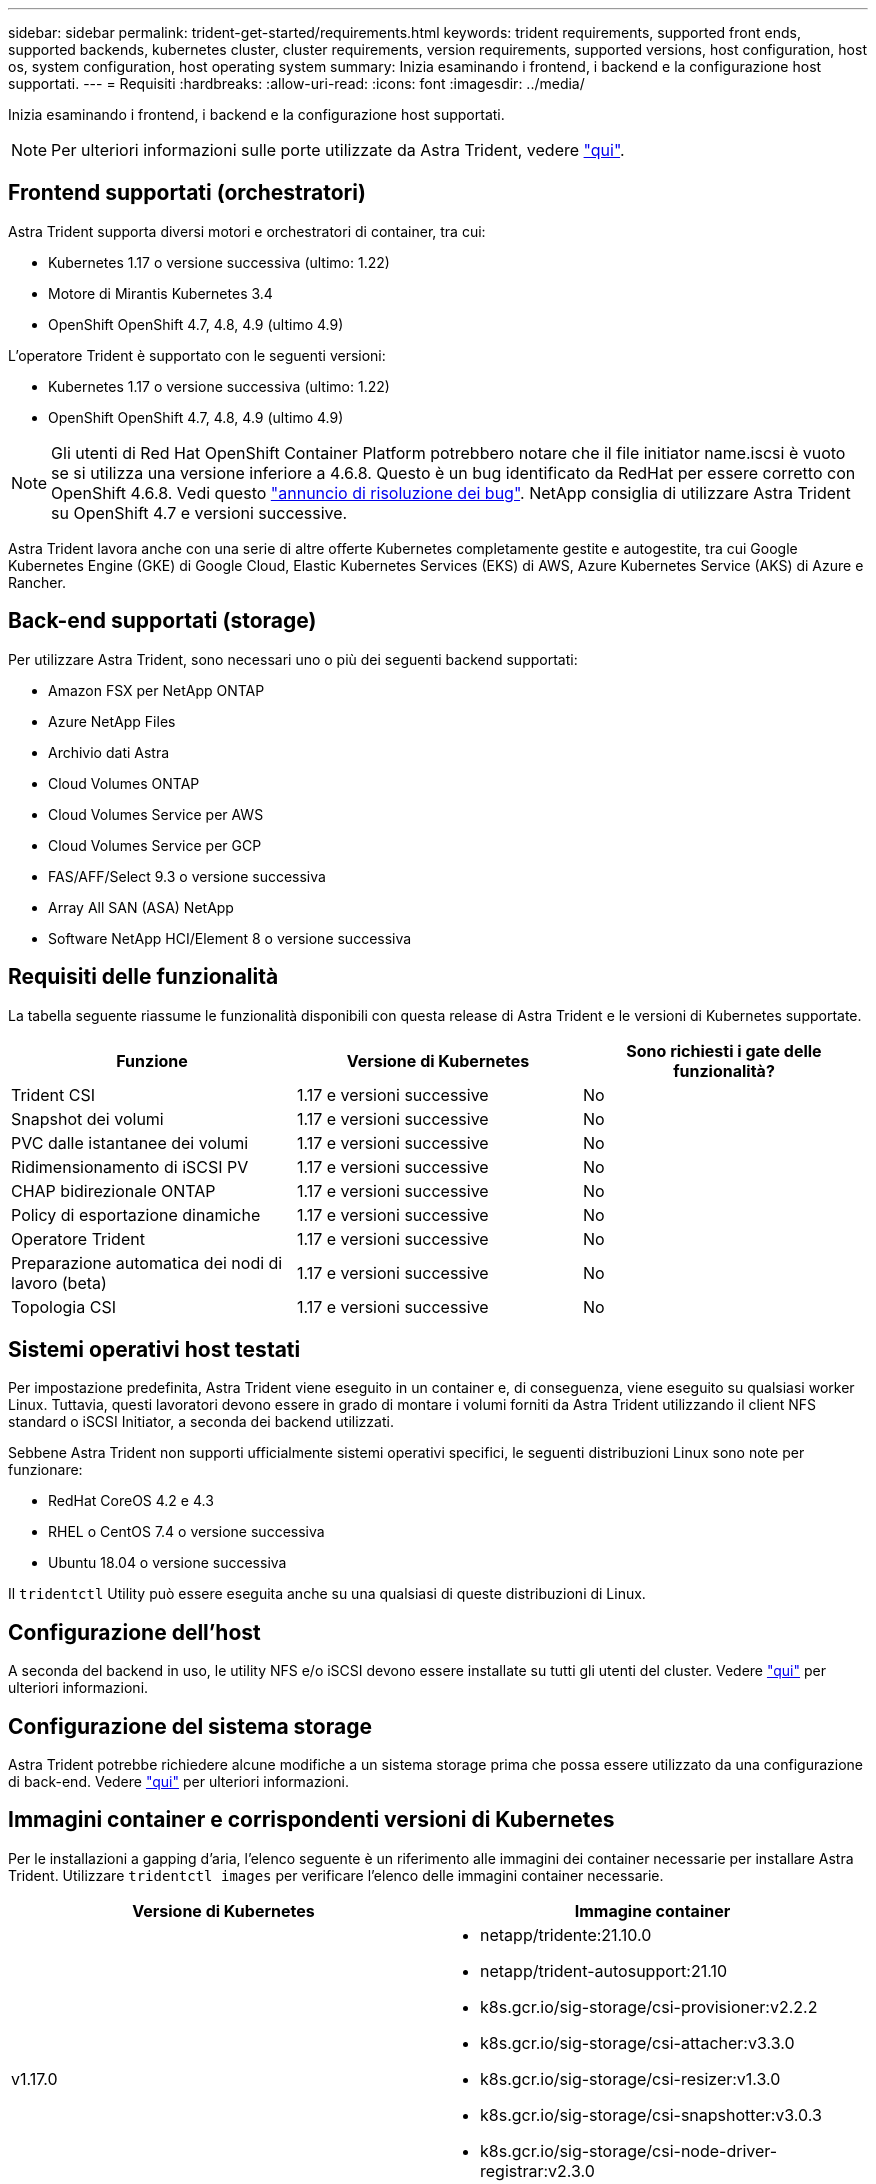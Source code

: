 ---
sidebar: sidebar 
permalink: trident-get-started/requirements.html 
keywords: trident requirements, supported front ends, supported backends, kubernetes cluster, cluster requirements, version requirements, supported versions, host configuration, host os, system configuration, host operating system 
summary: Inizia esaminando i frontend, i backend e la configurazione host supportati. 
---
= Requisiti
:hardbreaks:
:allow-uri-read: 
:icons: font
:imagesdir: ../media/


Inizia esaminando i frontend, i backend e la configurazione host supportati.


NOTE: Per ulteriori informazioni sulle porte utilizzate da Astra Trident, vedere link:../trident-reference/trident-ports.html["qui"^].



== Frontend supportati (orchestratori)

Astra Trident supporta diversi motori e orchestratori di container, tra cui:

* Kubernetes 1.17 o versione successiva (ultimo: 1.22)
* Motore di Mirantis Kubernetes 3.4
* OpenShift OpenShift 4.7, 4.8, 4.9 (ultimo 4.9)


L'operatore Trident è supportato con le seguenti versioni:

* Kubernetes 1.17 o versione successiva (ultimo: 1.22)
* OpenShift OpenShift 4.7, 4.8, 4.9 (ultimo 4.9)



NOTE: Gli utenti di Red Hat OpenShift Container Platform potrebbero notare che il file initiator name.iscsi è vuoto se si utilizza una versione inferiore a 4.6.8. Questo è un bug identificato da RedHat per essere corretto con OpenShift 4.6.8. Vedi questo https://access.redhat.com/errata/RHSA-2020:5259/["annuncio di risoluzione dei bug"^]. NetApp consiglia di utilizzare Astra Trident su OpenShift 4.7 e versioni successive.

Astra Trident lavora anche con una serie di altre offerte Kubernetes completamente gestite e autogestite, tra cui Google Kubernetes Engine (GKE) di Google Cloud, Elastic Kubernetes Services (EKS) di AWS, Azure Kubernetes Service (AKS) di Azure e Rancher.



== Back-end supportati (storage)

Per utilizzare Astra Trident, sono necessari uno o più dei seguenti backend supportati:

* Amazon FSX per NetApp ONTAP
* Azure NetApp Files
* Archivio dati Astra
* Cloud Volumes ONTAP
* Cloud Volumes Service per AWS
* Cloud Volumes Service per GCP
* FAS/AFF/Select 9.3 o versione successiva
* Array All SAN (ASA) NetApp
* Software NetApp HCI/Element 8 o versione successiva




== Requisiti delle funzionalità

La tabella seguente riassume le funzionalità disponibili con questa release di Astra Trident e le versioni di Kubernetes supportate.

[cols="3"]
|===
| Funzione | Versione di Kubernetes | Sono richiesti i gate delle funzionalità? 


| Trident CSI  a| 
1.17 e versioni successive
 a| 
No



| Snapshot dei volumi  a| 
1.17 e versioni successive
 a| 
No



| PVC dalle istantanee dei volumi  a| 
1.17 e versioni successive
 a| 
No



| Ridimensionamento di iSCSI PV  a| 
1.17 e versioni successive
 a| 
No



| CHAP bidirezionale ONTAP  a| 
1.17 e versioni successive
 a| 
No



| Policy di esportazione dinamiche  a| 
1.17 e versioni successive
 a| 
No



| Operatore Trident  a| 
1.17 e versioni successive
 a| 
No



| Preparazione automatica dei nodi di lavoro (beta)  a| 
1.17 e versioni successive
 a| 
No



| Topologia CSI  a| 
1.17 e versioni successive
 a| 
No

|===


== Sistemi operativi host testati

Per impostazione predefinita, Astra Trident viene eseguito in un container e, di conseguenza, viene eseguito su qualsiasi worker Linux. Tuttavia, questi lavoratori devono essere in grado di montare i volumi forniti da Astra Trident utilizzando il client NFS standard o iSCSI Initiator, a seconda dei backend utilizzati.

Sebbene Astra Trident non supporti ufficialmente sistemi operativi specifici, le seguenti distribuzioni Linux sono note per funzionare:

* RedHat CoreOS 4.2 e 4.3
* RHEL o CentOS 7.4 o versione successiva
* Ubuntu 18.04 o versione successiva


Il `tridentctl` Utility può essere eseguita anche su una qualsiasi di queste distribuzioni di Linux.



== Configurazione dell'host

A seconda del backend in uso, le utility NFS e/o iSCSI devono essere installate su tutti gli utenti del cluster. Vedere link:../trident-use/worker-node-prep.html["qui"^] per ulteriori informazioni.



== Configurazione del sistema storage

Astra Trident potrebbe richiedere alcune modifiche a un sistema storage prima che possa essere utilizzato da una configurazione di back-end. Vedere link:../trident-use/backends.html["qui"^] per ulteriori informazioni.



== Immagini container e corrispondenti versioni di Kubernetes

Per le installazioni a gapping d'aria, l'elenco seguente è un riferimento alle immagini dei container necessarie per installare Astra Trident. Utilizzare `tridentctl images` per verificare l'elenco delle immagini container necessarie.

[cols="2"]
|===
| Versione di Kubernetes | Immagine container 


| v1.17.0  a| 
* netapp/tridente:21.10.0
* netapp/trident-autosupport:21.10
* k8s.gcr.io/sig-storage/csi-provisioner:v2.2.2
* k8s.gcr.io/sig-storage/csi-attacher:v3.3.0
* k8s.gcr.io/sig-storage/csi-resizer:v1.3.0
* k8s.gcr.io/sig-storage/csi-snapshotter:v3.0.3
* k8s.gcr.io/sig-storage/csi-node-driver-registrar:v2.3.0
* netapp/trident-operator:21.10.0 (opzionale)




| v1.18.0  a| 
* netapp/tridente:21.10.0
* netapp/trident-autosupport:21.10
* k8s.gcr.io/sig-storage/csi-provisioner:v2.2.2
* k8s.gcr.io/sig-storage/csi-attacher:v3.3.0
* k8s.gcr.io/sig-storage/csi-resizer:v1.3.0
* k8s.gcr.io/sig-storage/csi-snapshotter:v3.0.3
* k8s.gcr.io/sig-storage/csi-node-driver-registrar:v2.3.0
* netapp/trident-operator:21.10.0 (opzionale)




| v1.19.0  a| 
* netapp/tridente:21.10.0
* netapp/trident-autosupport:21.10
* k8s.gcr.io/sig-storage/csi-provisioner:v2.2.2
* k8s.gcr.io/sig-storage/csi-attacher:v3.3.0
* k8s.gcr.io/sig-storage/csi-resizer:v1.3.0
* k8s.gcr.io/sig-storage/csi-snapshotter:v3.0.3
* k8s.gcr.io/sig-storage/csi-node-driver-registrar:v2.3.0
* netapp/trident-operator:21.10.0 (opzionale)




| v1.20.0  a| 
* netapp/tridente:21.10.0
* netapp/trident-autosupport:21.10
* k8s.gcr.io/sig-storage/csi-provisioner:v3.0.0
* k8s.gcr.io/sig-storage/csi-attacher:v3.3.0
* k8s.gcr.io/sig-storage/csi-resizer:v1.3.0
* k8s.gcr.io/sig-storage/csi-snapshotter:v3.0.3
* k8s.gcr.io/sig-storage/csi-node-driver-registrar:v2.3.0
* netapp/trident-operator:21.10.0 (opzionale)




| v1.21.1.0  a| 
* netapp/tridente:21.10.0
* netapp/trident-autosupport:21.10
* k8s.gcr.io/sig-storage/csi-provisioner:v3.0.0
* k8s.gcr.io/sig-storage/csi-attacher:v3.3.0
* k8s.gcr.io/sig-storage/csi-resizer:v1.3.0
* k8s.gcr.io/sig-storage/csi-snapshotter:v3.0.3
* k8s.gcr.io/sig-storage/csi-node-driver-registrar:v2.3.0
* netapp/trident-operator:21.10.0 (opzionale)




| v1.22.0  a| 
* netapp/tridente:21.10.0
* netapp/trident-autosupport:21.10
* k8s.gcr.io/sig-storage/csi-provisioner:v3.0.0
* k8s.gcr.io/sig-storage/csi-attacher:v3.3.0
* k8s.gcr.io/sig-storage/csi-resizer:v1.3.0
* k8s.gcr.io/sig-storage/csi-snapshotter:v3.0.3
* k8s.gcr.io/sig-storage/csi-node-driver-registrar:v2.3.0
* netapp/trident-operator:21.10.0 (opzionale)


|===

NOTE: Su Kubernetes versione 1.20 e successive, utilizzare il validato `k8s.gcr.io/sig-storage/csi-snapshotter:v4.x` immagine solo se `v1` la versione di sta servendo `volumesnapshots.snapshot.storage.k8s.io` CRD. Se il `v1beta1` La versione sta servendo il CRD con/senza `v1` versione, utilizzare il validato `k8s.gcr.io/sig-storage/csi-snapshotter:v3.x` immagine.
